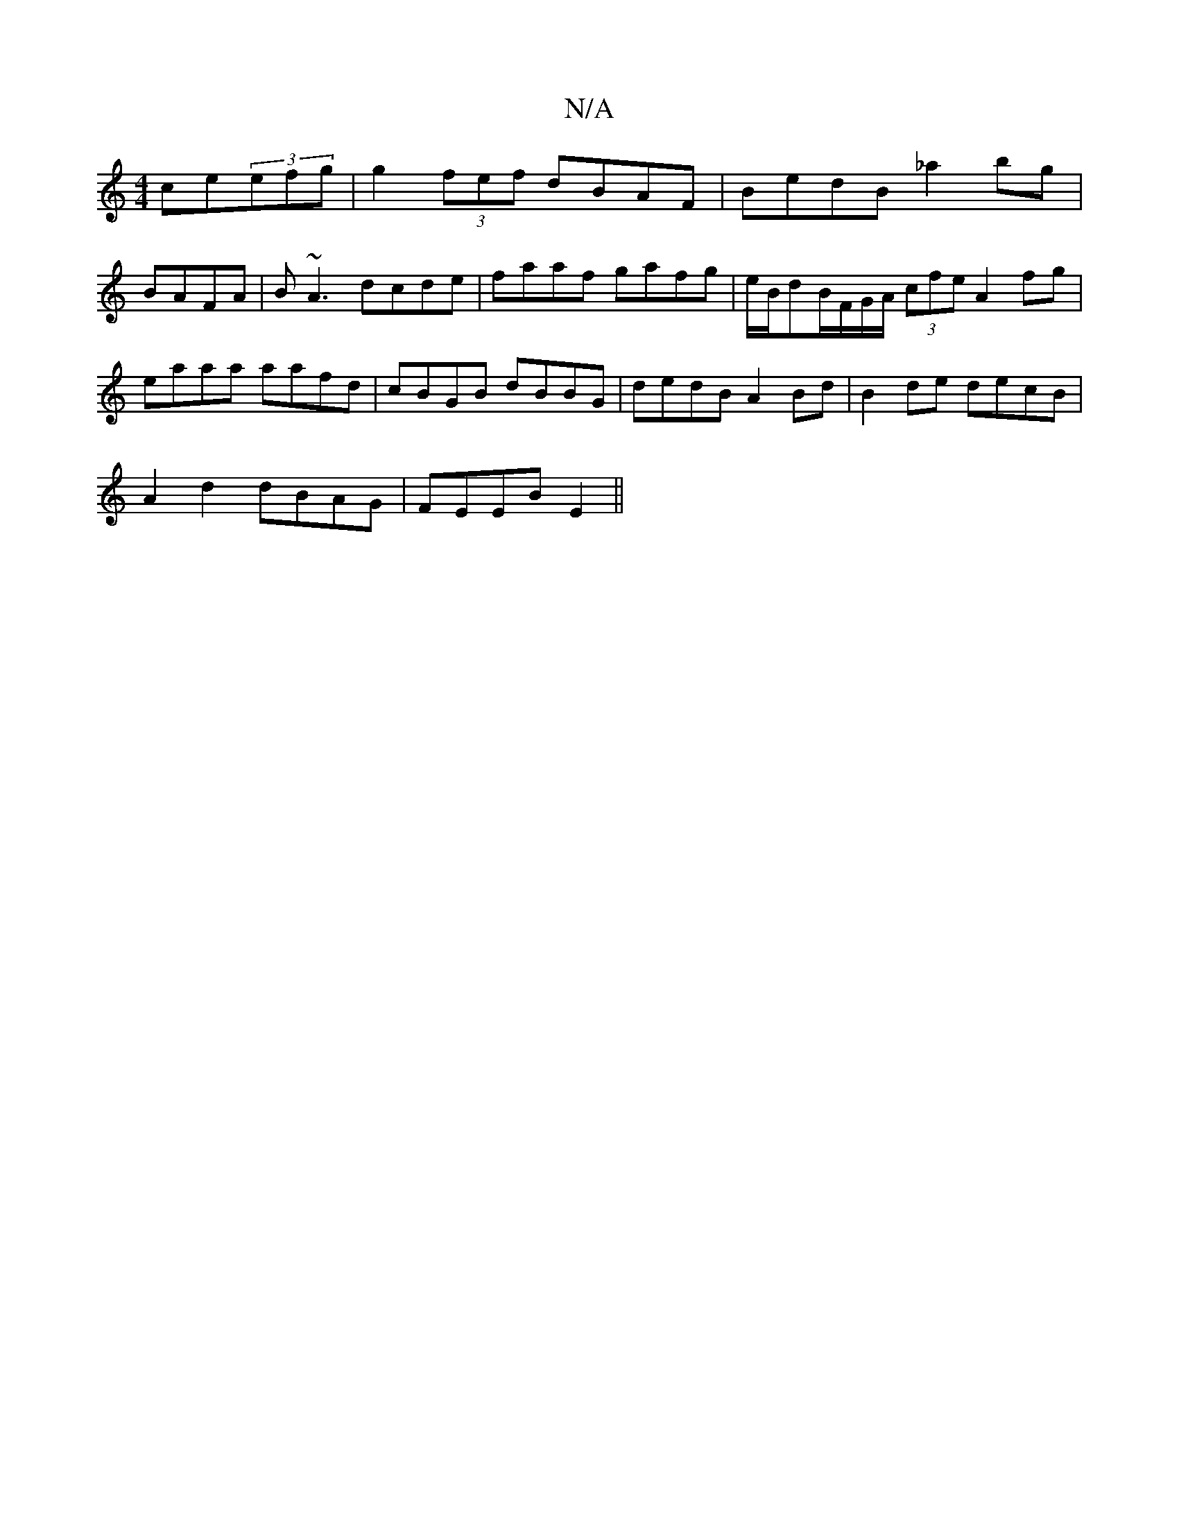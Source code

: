 X:1
T:N/A
M:4/4
R:N/A
K:Cmajor
 ce(3efg|g2 (3fef dBAF |BedB _a2bg|
BAFA| B~A3 dcde|faaf gafg|e/B/dB/F/G/A/ (3cfe A2 fg|eaaa aafd|cBGB dBBG|dedB A2Bd|B2de decB|
A2 d2 dBAG|FEEB E2||

|:BAB3 AFD|A2 AF AFAf|gefg afed|cAB2 d2cB|A2Bd AG